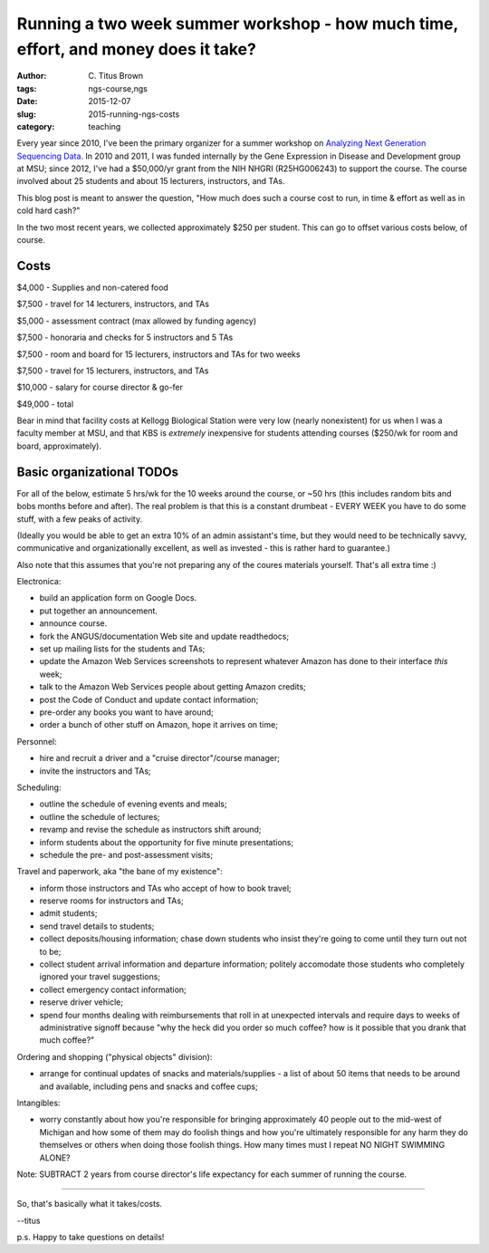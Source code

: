 Running a two week summer workshop - how much time, effort, and money does it take?
###################################################################################

:author: C\. Titus Brown
:tags: ngs-course,ngs
:date: 2015-12-07
:slug: 2015-running-ngs-costs
:category: teaching

Every year since 2010, I've been the primary organizer for a summer
workshop on `Analyzing Next Generation Sequencing Data
<http://ivory.idyll.org/blog/2015-small-batch.html>`__.  In 2010 and
2011, I was funded internally by the Gene Expression in Disease and
Development group at MSU; since 2012, I've had a $50,000/yr grant from
the NIH NHGRI (R25HG006243) to support the course.  The course
involved about 25 students and about 15 lecturers, instructors, and
TAs.

This blog post is meant to answer the question, "How much does such a
course cost to run, in time & effort as well as in cold hard cash?"

In the two most recent years, we collected approximately $250 per
student.  This can go to offset various costs below, of course.

Costs
-----

$4,000 - Supplies and non-catered food

$7,500 - travel for 14 lecturers, instructors, and TAs

$5,000 - assessment contract (max allowed by funding agency)

$7,500 - honoraria and checks for 5 instructors and 5 TAs

$7,500 - room and board for 15 lecturers, instructors and TAs for two weeks

$7,500 - travel for 15 lecturers, instructors, and TAs

$10,000 - salary for course director & go-fer

$49,000 - total

Bear in mind that facility costs at Kellogg Biological Station were
very low (nearly nonexistent) for us when I was a faculty member at
MSU, and that KBS is *extremely* inexpensive for students attending
courses ($250/wk for room and board, approximately).

Basic organizational TODOs
--------------------------

For all of the below, estimate 5 hrs/wk for the 10 weeks around the
course, or ~50 hrs (this includes random bits and bobs months before
and after).  The real problem is that this is a constant drumbeat -
EVERY WEEK you have to do some stuff, with a few peaks of activity.

(Ideally you would be able to get an extra 10% of an admin assistant's
time, but they would need to be technically savvy, communicative and
organizationally excellent, as well as invested - this is rather hard
to guarantee.)

Also note that this assumes that you're not preparing any of the
coures materials yourself. That's all extra time :)

Electronica:

* build an application form on Google Docs.
* put together an announcement.
* announce course.
* fork the ANGUS/documentation Web site and update readthedocs;
* set up mailing lists for the students and TAs;
* update the Amazon Web Services screenshots to represent whatever Amazon
  has done to their interface *this* week;
* talk to the Amazon Web Services people about getting Amazon credits;
* post the Code of Conduct and update contact information;
* pre-order any books you want to have around;
* order a bunch of other stuff on Amazon, hope it arrives on time;

Personnel:

* hire and recruit a driver and a "cruise director"/course manager;
* invite the instructors and TAs;

Scheduling:

* outline the schedule of evening events and meals;
* outline the schedule of lectures;
* revamp and revise the schedule as instructors shift around;
* inform students about the opportunity for five minute presentations;
* schedule the pre- and post-assessment visits;

Travel and paperwork, aka "the bane of my existence":

* inform those instructors and TAs who accept of how to book travel;
* reserve rooms for instructors and TAs;
* admit students;
* send travel details to students;
* collect deposits/housing information; chase down students who insist they're
  going to come until they turn out not to be;
* collect student arrival information and departure information; politely
  accomodate those students who completely ignored your travel suggestions;
* collect emergency contact information;
* reserve driver vehicle;
* spend four months dealing with reimbursements that roll in at unexpected
  intervals and require days to weeks of administrative signoff because
  "why the heck did you order so much coffee? how is it possible that you
  drank that much coffee?"

Ordering and shopping ("physical objects" division):

* arrange for continual updates of snacks and materials/supplies - a
  list of about 50 items that needs to be around and available, including
  pens and snacks and coffee cups;

Intangibles:

* worry constantly about how you're responsible for bringing
  approximately 40 people out to the mid-west of Michigan and how some
  of them may do foolish things and how you're ultimately responsible
  for any harm they do themselves or others when doing those foolish
  things.  How many times must I repeat NO NIGHT SWIMMING ALONE?

Note: SUBTRACT 2 years from course director's life expectancy for
each summer of running the course.

----

So, that's basically what it takes/costs.

--titus

p.s. Happy to take questions on details!
